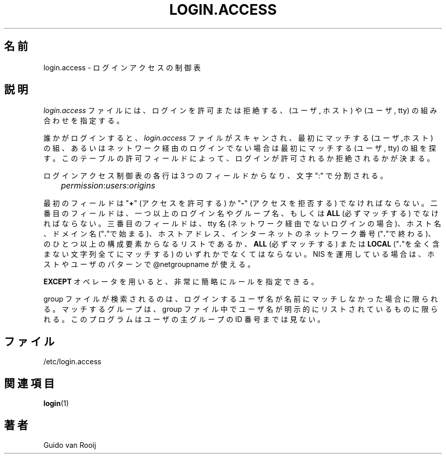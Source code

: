 .\"$Id: login.access.5,v 1.3 2001/01/25 10:43:50 kloczek Exp $
.\" this is comment
.\"
.\" This page is originally in the shadow package.
.\" Translated Fri 14 Feb 1997
.\"   by Kazuyoshi Furutaka <furutaka@Flux.tokai.jaeri.go.jp>
.\" Modified Tue 18 Sep 2002 by NAKNAO Takeo <nakano@apm.seikei.ac.jp>
.\"
.TH LOGIN.ACCESS 5
.\" .Dt SKEY.ACCESS 5
.\" .Os FreeBSD 1.2
.\"O .SH NAME
.SH 名前
.\"O login.access \- Login access control table
login.access \- ログインアクセスの制御表
.\"O .SH DESCRIPTION
.SH 説明
.\"O The
.\"O .I login.access
.\"O file specifies (user, host) combinations and/or (user, tty) 
.\"O combinations for which a login will be either accepted or refused.
.I login.access
ファイルには、ログインを許可または拒絶する、
(ユーザ, ホスト) や (ユーザ, tty) の組み合わせを指定する。
.PP
.\"O When someone logs in, the 
.\"O .I login.access
.\"O is scanned for the first entry that
.\"O matches the (user, host) combination, or, in case of non-networked
.\"O logins, the first entry that matches the (user, tty) combination.  The
.\"O permissions field of that table entry determines whether the login will 
.\"O be accepted or refused.
誰かがログインすると、
.I login.access
ファイルがスキャンされ、最初にマッチする
(ユーザ,ホスト) の組、
あるいはネットワーク経由のログインでない場合は最初にマッチする
(ユーザ, tty) の組を探す。
このテーブルの許可フィールドによって、
ログインが許可されるか拒絶されるかが決まる。
.PP
.\"O Each line of the login access control table has three fields separated by a
.\"O ":" character:
ログインアクセス制御表の各行は 3 つのフィールドからなり、
文字 ":" で分割される。
.sp 1
.IR 	permission : users : origins
.sp 1
.\"O The first field should be a "\fB+\fR" (access granted) or "\fB-\fR"
.\"O (access denied) character. The second field should be a list of one or
.\"O more login names, group names, or
.\"O .B ALL
.\"O (always matches).  The third field should be a list
.\"O of one or more tty names (for non-networked logins), host names, domain
.\"O names (begin with "\fB.\fR"), host addresses, internet network numbers
.\"O (end with "\fB.\fR"),
.\"O .B ALL
.\"O (always matches) or
.\"O .B LOCAL
.\"O (matches any string that does not contain a "\fB.\fR" character).
.\"O If you run NIS you can use @netgroupname in host or user patterns.
最初のフィールドは "\fB+\fR" (アクセスを許可する) か
"\fB-\fR" (アクセスを拒否する) でなければならない。
二番目のフィールドは、一つ以上のログイン名やグループ名、
もしくは
.B ALL
(必ずマッチする)
でなければならない。
三番目のフィールドは、
tty 名 (ネットワーク経由でないログインの場合)、
ホスト名、
ドメイン名 ("\fB.\fR"で始まる)、
ホストアドレス、
インターネットのネットワーク番号 ("\fB.\fR"で終わる)、
のひとつ以上の構成要素からなるリストであるか、
.B ALL
(必ずマッチする) または
.B LOCAL
("\fB.\fR"を全く含まない文字列全てにマッチする)
のいずれかでなくてはならない。
NIS を運用している場合は、ホストやユーザのパターンで
@netgroupname が使える。
.PP
.\"O The
.\"O .B EXCEPT
.\"O operator makes it possible to write very compact rules.
.B EXCEPT
オペレータを用いると、
非常に簡略にルールを指定できる。
.PP
.\"O The group file is searched only when a name does not match that of the
.\"O logged-in user. Only groups are matched in which users are explicitly
.\"O listed: the program does not look at a user's primary group id value.
group ファイルが検索されるのは、
ログインするユーザ名が名前にマッチしなかった場合に限られる。
マッチするグループは、
group ファイル中でユーザ名が明示的にリストされているものに限られる。
このプログラムはユーザの主グループの ID 番号までは見ない。
.\"O .SH FILES
.SH ファイル
/etc/login.access
.\"O .SH SEE ALSO
.SH 関連項目
.BR login (1)
.\"O .SH AUTHOR
.SH 著者
Guido van Rooij
